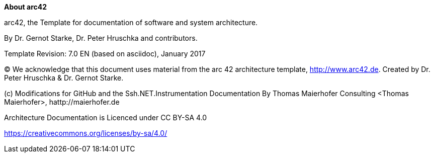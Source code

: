 :toc-title: Table of Contents
:toc:
:imagesdir: ./images
:homepage: http://arc42.org
:keywords: software-architecture, documentation, template, arc42

:numbered!:
**About arc42**

[role="lead"]
arc42, the Template for documentation of
software and system architecture.

By Dr. Gernot Starke, Dr. Peter Hruschka and contributors.


Template Revision: 7.0 EN (based on asciidoc), January 2017

(C)
We acknowledge that this document uses material from the
arc 42 architecture template, http://www.arc42.de.
Created by Dr. Peter Hruschka & Dr. Gernot Starke.

(c) Modifications for GitHub and the Ssh.NET.Instrumentation Documentation
By Thomas  Maierhofer Consulting <Thomas Maierhofer>, hattp://maierhofer.de

Architecture Documentation is Licenced under CC BY-SA 4.0

https://creativecommons.org/licenses/by-sa/4.0/